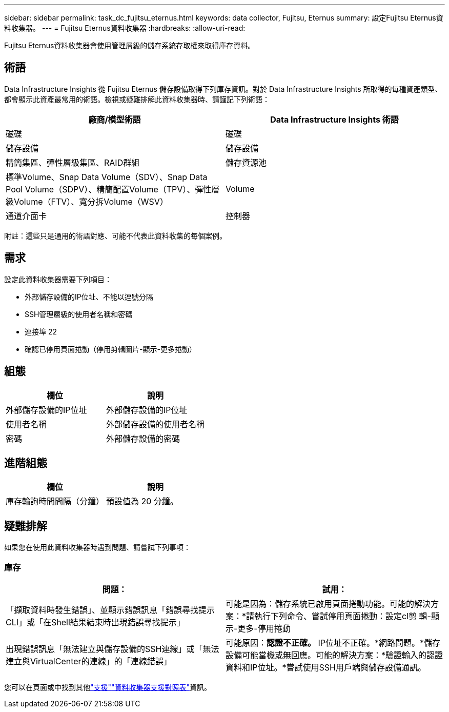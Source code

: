 ---
sidebar: sidebar 
permalink: task_dc_fujitsu_eternus.html 
keywords: data collector, Fujitsu, Eternus 
summary: 設定Fujitsu Eternus資料收集器。 
---
= Fujitsu Eternus資料收集器
:hardbreaks:
:allow-uri-read: 


[role="lead"]
Fujitsu Eternus資料收集器會使用管理層級的儲存系統存取權來取得庫存資料。



== 術語

Data Infrastructure Insights 從 Fujitsu Eternus 儲存設備取得下列庫存資訊。對於 Data Infrastructure Insights 所取得的每種資產類型、都會顯示此資產最常用的術語。檢視或疑難排解此資料收集器時、請謹記下列術語：

[cols="2*"]
|===
| 廠商/模型術語 | Data Infrastructure Insights 術語 


| 磁碟 | 磁碟 


| 儲存設備 | 儲存設備 


| 精簡集區、彈性層級集區、RAID群組 | 儲存資源池 


| 標準Volume、Snap Data Volume（SDV）、Snap Data Pool Volume（SDPV）、精簡配置Volume（TPV）、彈性層級Volume（FTV）、寬分拆Volume（WSV） | Volume 


| 通道介面卡 | 控制器 
|===
附註：這些只是通用的術語對應、可能不代表此資料收集的每個案例。



== 需求

設定此資料收集器需要下列項目：

* 外部儲存設備的IP位址、不能以逗號分隔
* SSH管理層級的使用者名稱和密碼
* 連接埠 22
* 確認已停用頁面捲動（停用剪輯圖片-顯示-更多捲動）




== 組態

[cols="2*"]
|===
| 欄位 | 說明 


| 外部儲存設備的IP位址 | 外部儲存設備的IP位址 


| 使用者名稱 | 外部儲存設備的使用者名稱 


| 密碼 | 外部儲存設備的密碼 
|===


== 進階組態

[cols="2*"]
|===
| 欄位 | 說明 


| 庫存輪詢時間間隔（分鐘） | 預設值為 20 分鐘。 
|===


== 疑難排解

如果您在使用此資料收集器時遇到問題、請嘗試下列事項：



=== 庫存

[cols="2*"]
|===
| 問題： | 試用： 


| 「擷取資料時發生錯誤」、並顯示錯誤訊息「錯誤尋找提示CLI」或「在Shell結果結束時出現錯誤尋找提示」 | 可能是因為：儲存系統已啟用頁面捲動功能。可能的解決方案：*請執行下列命令、嘗試停用頁面捲動：設定cl剪 輯-顯示-更多-停用捲動 


| 出現錯誤訊息「無法建立與儲存設備的SSH連線」或「無法建立與VirtualCenter的連線」的「連線錯誤」 | 可能原因：*認證不正確。* IP位址不正確。*網路問題。*儲存設備可能當機或無回應。可能的解決方案：*驗證輸入的認證資料和IP位址。*嘗試使用SSH用戶端與儲存設備通訊。 
|===
您可以在頁面或中找到其他link:concept_requesting_support.html["支援"]link:reference_data_collector_support_matrix.html["資料收集器支援對照表"]資訊。
